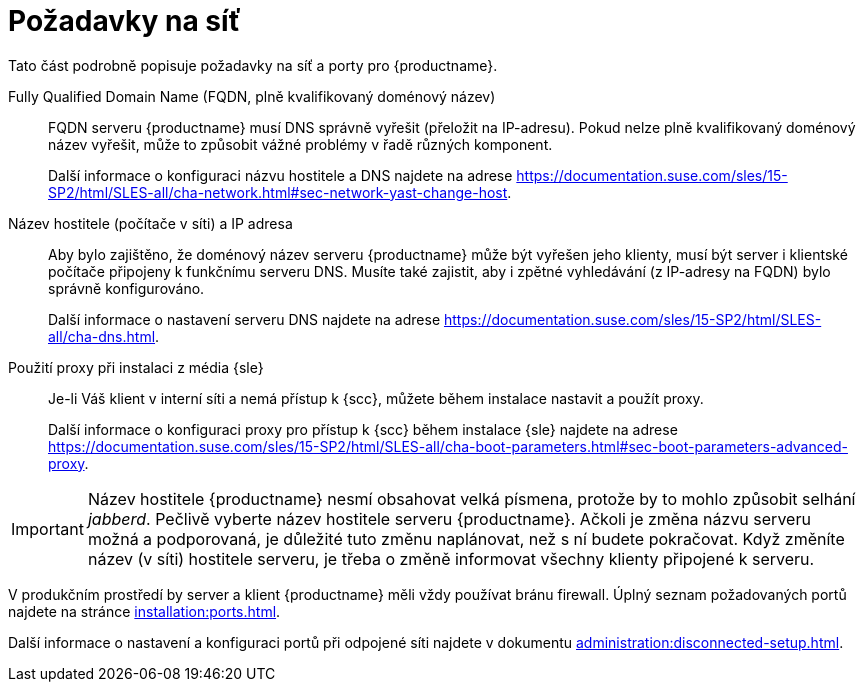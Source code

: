 [[installation-network-requirements]]
= Požadavky na síť

Tato část podrobně popisuje požadavky na síť a porty pro {productname}.

Fully Qualified Domain Name (FQDN, plně kvalifikovaný doménový název)::
FQDN serveru {productname} musí DNS správně vyřešit (přeložit na IP-adresu). Pokud nelze plně kvalifikovaný doménový název vyřešit, může to způsobit vážné problémy v řadě různých komponent.
+
Další informace o konfiguraci názvu hostitele a DNS najdete na adrese https://documentation.suse.com/sles/15-SP2/html/SLES-all/cha-network.html#sec-network-yast-change-host.

Název hostitele (počítače v síti) a IP adresa::
Aby bylo zajištěno, že doménový název serveru {productname} může být vyřešen jeho klienty, musí být server i klientské počítače připojeny k funkčnímu serveru DNS. Musíte také zajistit, aby i zpětné vyhledávání (z IP-adresy na FQDN) bylo správně konfigurováno.
+
Další informace o nastavení serveru DNS najdete na adrese https://documentation.suse.com/sles/15-SP2/html/SLES-all/cha-dns.html.

Použití proxy při instalaci z média {sle}::
Je-li Váš klient v interní síti a nemá přístup k {scc}, můžete během instalace nastavit a použít proxy.
+
Další informace o konfiguraci proxy pro přístup k {scc} během instalace {sle} najdete na adrese https://documentation.suse.com/sles/15-SP2/html/SLES-all/cha-boot-parameters.html#sec-boot-parameters-advanced-proxy.


[IMPORTANT]
====
Název hostitele {productname} nesmí obsahovat velká písmena, protože by to mohlo způsobit selhání _jabberd_. Pečlivě vyberte název hostitele serveru {productname}. Ačkoli je změna názvu serveru možná a podporovaná, je důležité tuto změnu naplánovat, než s ní budete pokračovat. Když změníte název (v síti) hostitele serveru, je třeba o změně informovat všechny klienty připojené k serveru.
====


V produkčním prostředí by server a klient {productname} měli vždy používat bránu firewall. Úplný seznam požadovaných portů najdete na stránce xref:installation:ports.adoc[].


Další informace o nastavení a konfiguraci portů při odpojené síti najdete v dokumentu xref:administration:disconnected-setup.adoc#client-cfg-reg-with-bootstrap-disconnected[].

